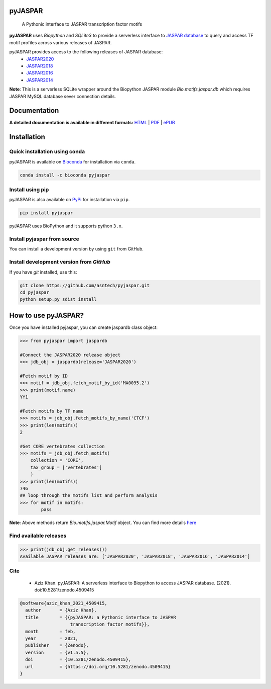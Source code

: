 pyJASPAR
--------

    A Pythonic interface to JASPAR transcription factor motifs

**pyJASPAR** uses *Biopython* and *SQLite3* to provide a serverless interface to `JASPAR database <http://jaspar.genereg.net>`_ to query and access TF motif profiles across various releases of JASPAR.


.. image:: https://zenodo.org/badge/DOI/10.5281/zenodo.4509415.svg
   :target: https://doi.org/10.5281/zenodo.4509415

.. image:: https://travis-ci.org/asntech/pyjaspar.svg?branch=main
    :target: https://travis-ci.org/asntech/pyjaspar

.. image:: https://img.shields.io/pypi/pyversions/pyjaspar.svg
    :target: https://www.python.org

.. image:: https://img.shields.io/pypi/v/pyjaspar.svg
    :target: https://pypi.python.org/pypi/pyjaspar

.. image:: https://anaconda.org/bioconda/pyjaspar/badges/version.svg
    :target: https://anaconda.org/bioconda/pyjaspar

.. image:: https://anaconda.org/bioconda/pyjaspar/badges/downloads.svg
    :target: https://bioconda.github.io/recipes/pyjaspar/README.html

.. image:: https://img.shields.io/github/issues/asntech/pyjaspar.svg
    :target: https://github.com/asntech/pyjaspar/issues


pyJASPAR provides access to the following releases of JASPAR database:
    - `JASPAR2020 <http://jaspar2020.genereg.net>`_
    - `JASPAR2018 <http://jaspar2018.genereg.net>`_
    - `JASPAR2016 <http://jaspar2016.genereg.net>`_
    - `JASPAR2014 <http://jaspar2014.genereg.net>`_


**Note**: This is a serverless SQLite wrapper around the Biopython JASPAR module `Bio.motifs.jaspar.db` which requires JASPAR MySQL database sever connection details.


Documentation
-------------

**A detailed documentation is available in different formats:**  `HTML <http://pyjaspar.readthedocs.org>`_ | `PDF <http://readthedocs.org/projects/pyjaspar/downloads/pdf/latest/>`_ | `ePUB <http://readthedocs.org/projects/pyjaspar/downloads/epub/latest/>`_


Installation
------------

Quick installation using conda
================================
pyJASPAR is available on `Bioconda <https://anaconda.org/bioconda/pyjaspar>`_ for installation via ``conda``.

.. code-block:: bash

	conda install -c bioconda pyjaspar


Install using pip
==================
pyJASPAR is also available on `PyPi <https://pypi.org/project/pyjaspar/>`_ for installation via ``pip``.

.. code-block:: bash

	pip install pyjaspar
	

pyJASPAR uses BioPython and it supports python ``3.x``. 

Install pyjaspar from source
=============================
You can install a development version by using ``git`` from GitHub.


Install development version from `GitHub`
==========================================
If you have `git` installed, use this:

.. code-block:: bash

    git clone https://github.com/asntech/pyjaspar.git
    cd pyjaspar
    python setup.py sdist install

How to use pyJASPAR?
--------------------

Once you have installed pyjaspar, you can create jaspardb class object:

.. code-block:: pycon

    >>> from pyjaspar import jaspardb
    
    #Connect the JASPAR2020 release object    
    >>> jdb_obj = jaspardb(release='JASPAR2020')

    #Fetch motif by ID
    >>> motif = jdb_obj.fetch_motif_by_id('MA0095.2')
    >>> print(motif.name)
    YY1

    #Fetch motifs by TF name
    >>> motifs = jdb_obj.fetch_motifs_by_name('CTCF')
    >>> print(len(motifs))
    2

    #Get CORE vertebrates collection
    >>> motifs = jdb_obj.fetch_motifs(
        collection = 'CORE',
        tax_group = ['vertebrates']
        )
    >>> print(len(motifs))
    746
    ## loop through the motifs list and perform analysis
    >>> for motif in motifs:
            pass

**Note**: Above methods return `Bio.motifs.jaspar.Motif` object. You can find more details `here <http://biopython.org/DIST/docs/tutorial/Tutorial.html#sec262>`_ 


Find available releases
=======================
.. code-block:: pycon
    
    >>> print(jdb_obj.get_releases())
    Available JASPAR releases are: ['JASPAR2020', 'JASPAR2018', 'JASPAR2016', 'JASPAR2014']


Cite
=====
    - Aziz Khan. pyJASPAR: A serverless interface to Biopython to access JASPAR database. (2021). doi:10.5281/zenodo.4509415

.. code-block:: bash

    @software{aziz_khan_2021_4509415,
      author       = {Aziz Khan},
      title        = {{pyJASPAR: a Pythonic interface to JASPAR 
                       transcription factor motifs}},
      month        = feb,
      year         = 2021,
      publisher    = {Zenodo},
      version      = {v1.5.5},
      doi          = {10.5281/zenodo.4509415},
      url          = {https://doi.org/10.5281/zenodo.4509415}
    }
